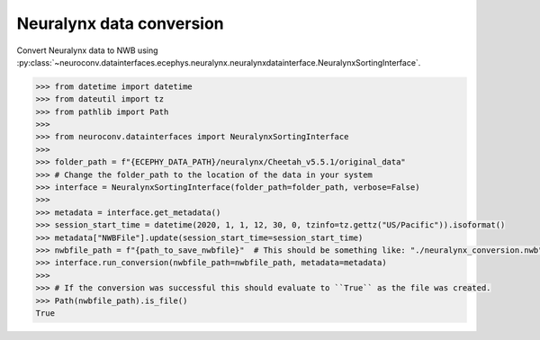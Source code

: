 Neuralynx data conversion
^^^^^^^^^^^^^^^^^^^^^^^^^

Convert Neuralynx data to NWB using :py:class:`~neuroconv.datainterfaces.ecephys.neuralynx.neuralynxdatainterface.NeuralynxSortingInterface`.

.. code-block:: python

    >>> from datetime import datetime
    >>> from dateutil import tz
    >>> from pathlib import Path
    >>>
    >>> from neuroconv.datainterfaces import NeuralynxSortingInterface
    >>>
    >>> folder_path = f"{ECEPHY_DATA_PATH}/neuralynx/Cheetah_v5.5.1/original_data"
    >>> # Change the folder_path to the location of the data in your system
    >>> interface = NeuralynxSortingInterface(folder_path=folder_path, verbose=False)
    >>>
    >>> metadata = interface.get_metadata()
    >>> session_start_time = datetime(2020, 1, 1, 12, 30, 0, tzinfo=tz.gettz("US/Pacific")).isoformat()
    >>> metadata["NWBFile"].update(session_start_time=session_start_time)
    >>> nwbfile_path = f"{path_to_save_nwbfile}"  # This should be something like: "./neuralynx_conversion.nwb"
    >>> interface.run_conversion(nwbfile_path=nwbfile_path, metadata=metadata)
    >>>
    >>> # If the conversion was successful this should evaluate to ``True`` as the file was created.
    >>> Path(nwbfile_path).is_file()
    True
